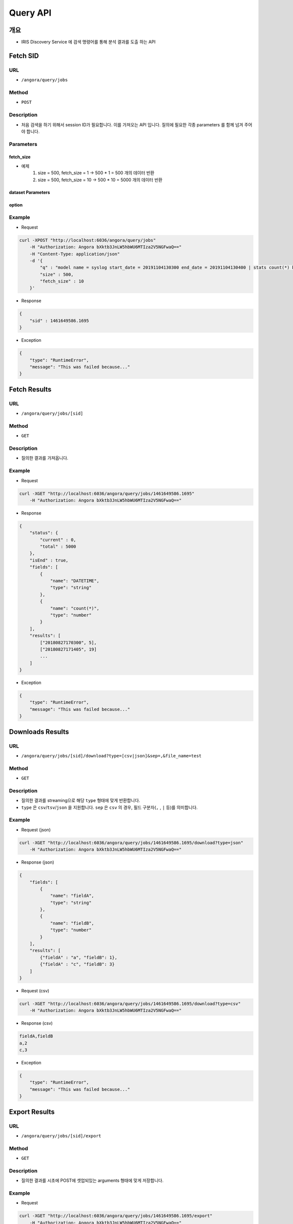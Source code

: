 Query API
=========

개요
-----

- IRIS Discovery Service 에 검색 명령어를 통해 분석 결과를 도출 하는 API

Fetch SID
----------

URL
"""""

- ``/angora/query/jobs``

Method
"""""""

- ``POST``

Description
""""""""""""

- 처음 검색을 하기 위해서 session ID가 필요합니다. 이를 가져오는 API 입니다. 질의에 필요한 각종 parameters 를 함께 넘겨 주어야 합니다.

Parameters
"""""""""""

.. list-table::
   :header-rows: 1

    * - Parameters
      - Description
      - Default
    * - q
      - [`Command References <../../../command_guide/doc/commands.rst`_]에 정의되어있는 명령어로 구성된 쿼리를 말합니다.
      - null
    * - size
      - 결과의 Row 갯수를 의미합니다. `null`으로 지정 되면 모든 Row 를 가져옵니다.
      - 500
    * - fetch_size
      - 얻어 오고자 하는 데이터의 크기를 fetch_size로 지정한다. (size 단위 500)
      - 1
    * - dataset
      - 결과를 export 할 시, 해당 인자를 참고하여 결과를 export 합니다.
      - null
    * - sample
      - sample 데이터만 조회하여 전체 검색보다 빠른 결과를 도출 합니다.
      - false
    * - schema
      - 데이터의 schema 정보를 도출합니다.
      - false

fetch_size
''''''''''''

- 예제
    1. size = 500, fetch_size = 1 -> 500 * 1 = 500 개의 데이터 반환
    2. size = 500, fetch_size = 10 -> 500 * 10 = 5000 개의 데이터 반환

dataset Parameters
'''''''''''''''''''

.. list-table::
   :header-rows: 1

    * - Parameters
      - Description
      - Default
    * - format
      - csv / iris
      - csv/iris
    * - path
      - ``format`` 이 ``csv``인 경우, 설정해 주어야 합니다. HDFS path가 추천됩니다.
      - csv 시 생략 불가
    * - table
      - ``format`` 이 ``iris``인 경우, 설정해 주어야 합니다.
      - iris 시 생략 불가
    * - option
      - 해당 필드에 필요한 옵션 값을 받습니다. 어떤 값이든 올 수 있습니다.
      - null

option
''''''''

.. list-table::
   :header-rows: 1

    * - Parameters
      - Description
      - Default
    * - sep
      - CSV 전용 옵션 입니다. 컬럼을 분할하는 구분자를 의미합니다.
      - ,
    * - inferSchema
      - CSV 전용 옵션 입니다. 컬럼의 스키마를 데이터로부터 유추합니다. 데이터가 많은 경우 속도저하가 발생합니다.
      - false
    * - ignoreLeadingWhiteSpace
      - CSV 전용 옵션 입니다. 데이터의 선두에 공백이 있는 경우 무시합니다.
      - true
    * - ignoreTrailingWhiteSpace
      - CSV 전용 옵션 입니다. 데이터의 후미에 공백이 있는 경우 무시합니다.
      - true


Example
""""""""

- Request

.. code-block:: bash

    curl -XPOST "http://localhost:6036/angora/query/jobs"
        -H "Authorization: Angora bXktb3JnLW5hbWU6MTIza2V5NGFwaQ=="
        -H "Content-Type: application/json"
        -d '{
            "q" : "model name = syslog start_date = 20191104130300 end_date = 20191104130400 | stats count(*) by datetime",
            "size" : 500,
            "fetch_size" : 10
        }'

- Response

.. code-block:: json

    {
        "sid" : 1461649586.1695
    }

- Exception

.. code-block:: json

    {
        "type": "RuntimeError",
        "message": "This was failed because..."
    }


Fetch Results
--------------

URL
"""""

- ``/angora/query/jobs/[sid]``

Method
"""""""

- ``GET``

Description
""""""""""""

- 질의한 결과를 가져옵니다.

Example
""""""""

- Request

.. code-block:: bash

    curl -XGET "http://localhost:6036/angora/query/jobs/1461649586.1695"
        -H "Authorization: Angora bXktb3JnLW5hbWU6MTIza2V5NGFwaQ=="

- Response

.. code-block:: json

    {
        "status": {
            "current" : 0,
            "total" : 5000
        },
        "isEnd" : true,
        "fields": [
            {
                "name": "DATETIME",
                "type": "string"
            },
            {
                "name": "count(*)",
                "type": "number"
            }
        ],
        "results": [
            ["20180827170300", 5],
            ["20180827171405", 19]
            ...
        ]
    }

- Exception

.. code-block:: json

    {
        "type": "RuntimeError",
        "message": "This was failed because..."
    }


Downloads Results
-------------------

URL
"""""

- ``/angora/query/jobs/[sid]/download?type=[csv|json]&sep=,&file_name=test``

Method
"""""""

- ``GET``

Description
""""""""""""

- 질의한 결과를 streaming으로 해당 ``type`` 형태에 맞게 반환합니다.
- ``type`` 은 ``csv``/``tsv``/``json`` 을 지원합니다. ``sep`` 은 ``csv`` 의 경우, 필드 구분자(``,`` , ``|`` 등)를 의미합니다.

Example
""""""""

- Request (json)

.. code-block:: bash

    curl -XGET "http://localhost:6036/angora/query/jobs/1461649586.1695/download?type=json"
        -H "Authorization: Angora bXktb3JnLW5hbWU6MTIza2V5NGFwaQ=="

- Response (json)

.. code-block:: json

    {
        "fields": [
            {
                "name": "fieldA",
                "type": "string"
            },
            {
                "name": "fieldB",
                "type": "number"
            }
        ],
        "results": [
            {"fieldA" : "a", "fieldB": 1},
            {"fieldA" : "c", "fieldB": 3}
        ]
    }

- Request (csv)

.. code-block:: bash

    curl -XGET "http://localhost:6036/angora/query/jobs/1461649586.1695/download?type=csv"
        -H "Authorization: Angora bXktb3JnLW5hbWU6MTIza2V5NGFwaQ=="

- Response (csv)

.. code-block:: csv

    fieldA,fieldB
    a,2
    c,3

- Exception

.. code-block:: json

    {
        "type": "RuntimeError",
        "message": "This was failed because..."
    }


Export Results
----------------

URL
"""""

- ``/angora/query/jobs/[sid]/export``

Method
"""""""

- ``GET``

Description
""""""""""""

- 질의한 결과를 시초에 POST에 셋업되있는 arguments 형태에 맞게 저장합니다.

Example
""""""""

- Request

.. code-block:: bash

    curl -XGET "http://localhost:6036/angora/query/jobs/1461649586.1695/export"
        -H "Authorization: Angora bXktb3JnLW5hbWU6MTIza2V5NGFwaQ=="

- Response

.. code-block:: json

    {
        "message" : "OK"
    }

- Exception

.. code-block:: json

    {
        "type": "RuntimeError",
        "message": "This was failed because..."
    }


Abort (Close Jobs)
-------------------

URL
"""""

- ``/angora/query/jobs/[sid]/close``

Method
"""""""

- ``DELETE``

Description
""""""""""""

- 검색 중인 session을 종료 합니다.
- 일정 시간이 지날동안 해당 session의 응답이 없으면 자동으로 종료되나, 종료가 예상되는 경우에는 직접 종료해주어야 합니다.

Example
""""""""

- Request

.. code-block:: bash

    curl -XDELETE "http://localhost:6036/angora/query/jobs/1461649586.1695/close"
        -H "Authorization: Angora bXktb3JnLW5hbWU6MTIza2V5NGFwaQ=="

- Response

.. code-block:: json

    {
        "sid": 1461649586.1695
    }

- Exception

.. code-block:: json

    {
        "type": "RuntimeError",
        "message": "This was failed because..."
    }



